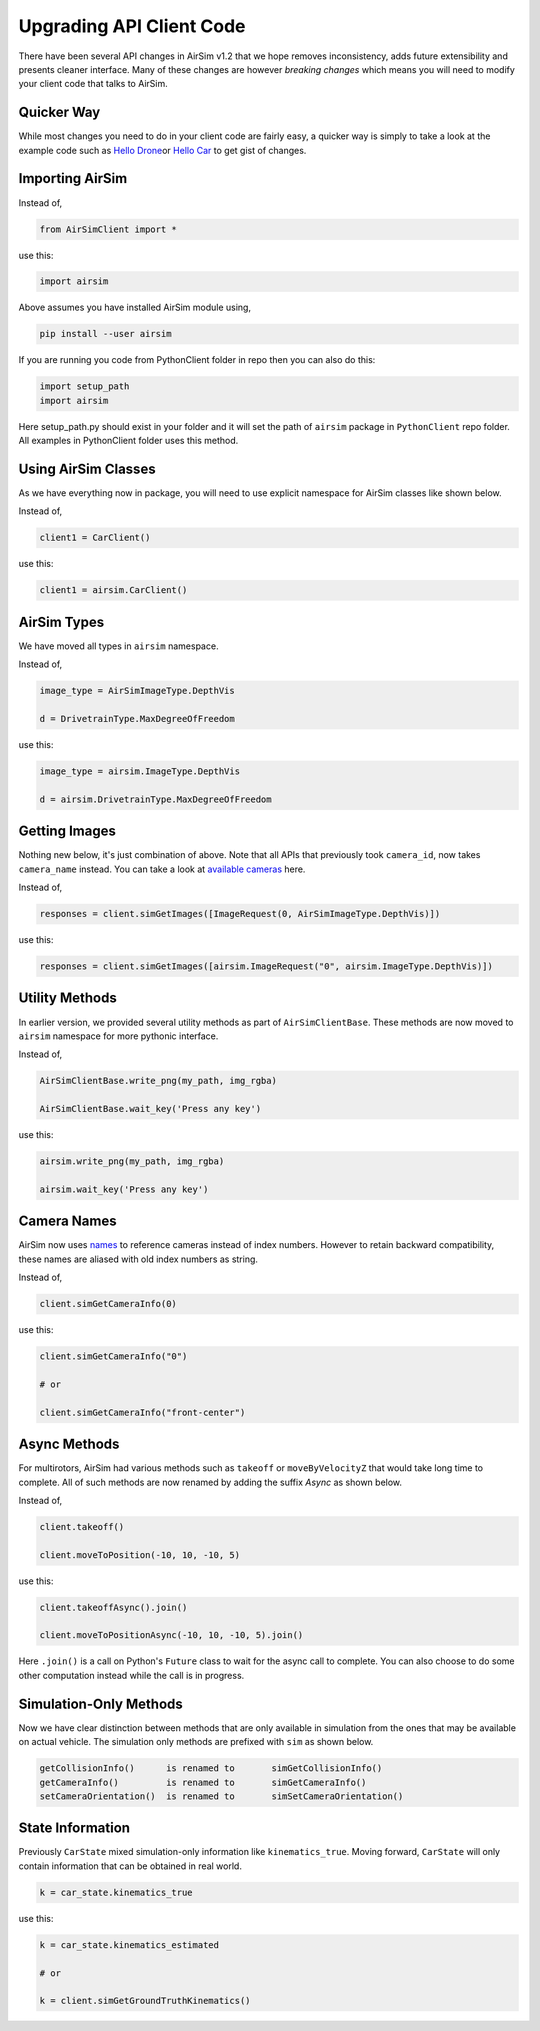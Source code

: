 
Upgrading API Client Code
=========================

There have been several API changes in AirSim v1.2 that we hope removes inconsistency, adds future extensibility and presents cleaner interface. Many of these changes are however *breaking changes* which means you will need to modify your client code that talks to AirSim.

Quicker Way
-----------

While most changes you need to do in your client code are fairly easy, a quicker way is simply to take a look at the example code such as `Hello Drone <../PythonClient/multirotor/hello_drone.py>`_\ or `Hello Car <../PythonClient/car/hello_car.py>`_ to get gist of changes.

Importing AirSim
----------------

Instead of,

.. code-block:: python

   from AirSimClient import *

use this:

.. code-block:: python

   import airsim

Above assumes you have installed AirSim module using, 

.. code-block::

   pip install --user airsim

If you are running you code from PythonClient folder in repo then you can also do this:

.. code-block:: python

   import setup_path 
   import airsim

Here setup_path.py should exist in your folder and it will set the path of ``airsim`` package in ``PythonClient`` repo folder. All examples in PythonClient folder uses this method.

Using AirSim Classes
--------------------

As we have everything now in package, you will need to use explicit namespace for AirSim classes like shown below.

Instead of,

.. code-block:: python

   client1 = CarClient()

use this:

.. code-block:: python

   client1 = airsim.CarClient()

AirSim Types
------------

We have moved all types in ``airsim`` namespace.

Instead of,

.. code-block:: python

   image_type = AirSimImageType.DepthVis

   d = DrivetrainType.MaxDegreeOfFreedom

use this:

.. code-block:: python

   image_type = airsim.ImageType.DepthVis

   d = airsim.DrivetrainType.MaxDegreeOfFreedom

Getting Images
--------------

Nothing new below, it's just combination of above. Note that all APIs that previously took ``camera_id``\ , now takes ``camera_name`` instead. You can take a look at `available cameras <image_apis.md#avilable_cameras>`_ here.

Instead of,

.. code-block:: python

   responses = client.simGetImages([ImageRequest(0, AirSimImageType.DepthVis)])

use this:

.. code-block:: python

   responses = client.simGetImages([airsim.ImageRequest("0", airsim.ImageType.DepthVis)])

Utility Methods
---------------

In earlier version, we provided several utility methods as part of ``AirSimClientBase``. These methods are now moved to ``airsim`` namespace for more pythonic interface.

Instead of,

.. code-block:: python

   AirSimClientBase.write_png(my_path, img_rgba) 

   AirSimClientBase.wait_key('Press any key')

use this:

.. code-block:: python

   airsim.write_png(my_path, img_rgba)

   airsim.wait_key('Press any key')

Camera Names
------------

AirSim now uses `names <image_apis.md#available_cameras>`_ to reference cameras instead of index numbers. However to retain backward compatibility, these names are aliased with old index numbers as string.

Instead of,

.. code-block:: python

   client.simGetCameraInfo(0)

use this:

.. code-block:: python

   client.simGetCameraInfo("0")

   # or

   client.simGetCameraInfo("front-center")

Async Methods
-------------

For multirotors, AirSim had various methods such as ``takeoff`` or ``moveByVelocityZ`` that would take long time to complete. All of such methods are now renamed by adding the suffix *Async* as shown below.

Instead of,

.. code-block:: python

   client.takeoff()

   client.moveToPosition(-10, 10, -10, 5)

use this:

.. code-block:: python

   client.takeoffAsync().join()

   client.moveToPositionAsync(-10, 10, -10, 5).join()

Here ``.join()`` is a call on Python's ``Future`` class to wait for the async call to complete. You can also choose to do some other computation instead while the call is in progress.

Simulation-Only Methods
-----------------------

Now we have clear distinction between methods that are only available in simulation from the ones that may be available on actual vehicle. The simulation only methods are prefixed with ``sim`` as shown below.

.. code-block::

   getCollisionInfo()      is renamed to       simGetCollisionInfo()
   getCameraInfo()         is renamed to       simGetCameraInfo()
   setCameraOrientation()  is renamed to       simSetCameraOrientation()

State Information
-----------------

Previously ``CarState`` mixed simulation-only information like ``kinematics_true``. Moving forward, ``CarState`` will only contain information that can be obtained in real world.

.. code-block:: python

   k = car_state.kinematics_true

use this:

.. code-block:: python

   k = car_state.kinematics_estimated

   # or

   k = client.simGetGroundTruthKinematics()
